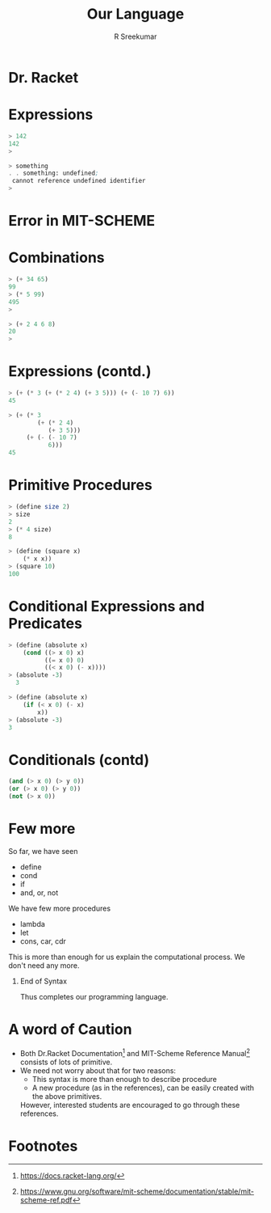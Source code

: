 #+TITLE: Our Language
#+BEAMER_HEADER: \subtitle{\tiny{15CSE220 :: SICP}}
#+AUTHOR: R Sreekumar
#+OPTIONS: H:1 toc:nil \n:nil @:t ::t |:t ^:t *:t TeX:t LaTeX:t
#+LATEX_CLASS: beamer
#+LATEX_CLASS_OPTIONS: [presentation]
#+BEAMER_THEME: Madrid
#+COLUMNS: %45ITEM %10BEAMER_ENV(Env) %10BEAMER_ACT(Act) %4BEAMER_COL(Col) %8BEAMER_OPT(Opt)
#+STARTUP: beamer
#+LaTeX_HEADER: \usepackage{minted}

* Dr. Racket
:PROPERTIES:
   :BEAMER_env: block
   :BEAMER_col: 1.0
   :END:
   #+ATTR_LATEX: :width 10cm :height 6cm 
   [[file:racket.png]]

* Expressions
  #+ATTR_LATEX: :options frame=single
  #+begin_src scheme
  > 142
  142
  > 
  #+end_src
 
  #+ATTR_LATEX: :options frame=single
  #+begin_src scheme
   > something
   . . something: undefined;
    cannot reference undefined identifier
   > 
  #+end_src

* Error in MIT-SCHEME
:PROPERTIES:
   :BEAMER_env: block
   :BEAMER_col: 1.0
   :END:
   #+ATTR_LATEX: :width 10cm :height 6cm 
   [[file:mit-scheme-error.png]]

* Combinations
  #+ATTR_LATEX: :options frame=single
  #+begin_src scheme
> (+ 34 65)
99
> (* 5 99)
495
> 
  #+end_src
  #+ATTR_LATEX: :options frame=single
  #+begin_src scheme
> (+ 2 4 6 8)
20
> 
  #+end_src
* Expressions (contd.)
  #+ATTR_LATEX: :options frame=single
  #+begin_src scheme
> (+ (* 3 (+ (* 2 4) (+ 3 5))) (+ (- 10 7) 6))
45
  #+end_src

  #+ATTR_LATEX: :options frame=single
  #+begin_src scheme 
> (+ (* 3
        (+ (* 2 4)
           (+ 3 5)))
     (+ (- (- 10 7)
           6)))
45
  #+end_src

* Primitive Procedures
  #+ATTR_LATEX: :options frame=single
  #+begin_src scheme
   > (define size 2)
   > size
   2
   > (* 4 size)
   8
  #+end_src

  #+ATTR_LATEX: :options frame=single
  #+begin_src scheme
   > (define (square x)
       (* x x))
   > (square 10)
   100
  #+end_src

* Conditional Expressions and Predicates
  #+ATTR_LATEX: :options frame=single
  #+begin_src scheme
  > (define (absolute x)
      (cond ((> x 0) x)
            ((= x 0) 0)
            ((< x 0) (- x))))
  > (absolute -3)
    3
    #+end_src
 
  #+ATTR_LATEX: :options frame=single
  #+begin_src scheme
   > (define (absolute x)
       (if (< x 0) (- x)
           x))
   > (absolute -3)
   3
  #+end_src

* Conditionals (contd)
  #+ATTR_LATEX: :options frame=single
  #+begin_src scheme
  (and (> x 0) (> y 0))
  (or (> x 0) (> y 0))
  (not (> x 0))
  #+end_src

* Few more
  
  So far, we have seen
  - define
  - cond
  - if
  - and, or, not

  We have few more procedures
  - lambda
  - let
  - cons, car, cdr

  This is more than enough for us explain the computational
  process. We don't need any more.

*** End of Syntax
   :PROPERTIES:
   :BEAMER_env: block
   :BEAMER_col: 1.0
   :END:
    Thus completes our programming language.

* A word of Caution
  - Both Dr.Racket Documentation[fn:1] and MIT-Scheme Reference
    Manual[fn:2] consists of lots of primitive.
  - We need not worry about that for two reasons:
    + This syntax is more than enough to describe procedure
    + A new procedure (as in the references), can be easily
      created with the above primitives.
  
   However, interested students are encouraged to go through
    these references.


* Footnotes

[fn:2]https://www.gnu.org/software/mit-scheme/documentation/stable/mit-scheme-ref.pdf 

[fn:1]https://docs.racket-lang.org/ 
